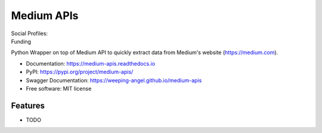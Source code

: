 ===========
Medium APIs
===========


.. image:: https://img.shields.io/pypi/v/medium-apis
        :target: https://pypi.python.org/pypi/medium_apis

.. image:: https://github.com/weeping-angel/medium-apis/actions/workflows/tests.yml/badge.svg

.. image:: https://readthedocs.org/projects/medium-apis/badge/?version=latest
        :target: https://medium-apis.readthedocs.io/en/latest/?version=latest
        :alt: Documentation Status

| Social Profiles:

.. image:: https://img.shields.io/badge/Medium-12100E?style=for-the-badge&logo=medium&logoColor=white
        :target: https://nishu-jain.medium.com
        :alt: Author's Blog

.. image:: https://img.shields.io/badge/-Stackoverflow-FE7A16?style=for-the-badge&logo=stack-overflow&logoColor=white
        :target: https://stackoverflow.com/users/17500503/weeping-angel
        :alt: StackOverflow Profile

| Funding

.. image:: https://img.shields.io/badge/PayPal-00457C?style=for-the-badge&logo=paypal&logoColor=white
        :target: https://www.paypal.com/paypalme/sanskarjain1997
        :alt: Paypal Link

Python Wrapper on top of Medium API to quickly extract data from Medium's website (https://medium.com).



* Documentation: https://medium-apis.readthedocs.io
* PyPI: https://pypi.org/project/medium-apis/
* Swagger Documentation: https://weeping-angel.github.io/medium-apis
* Free software: MIT license

Features
--------

* TODO
